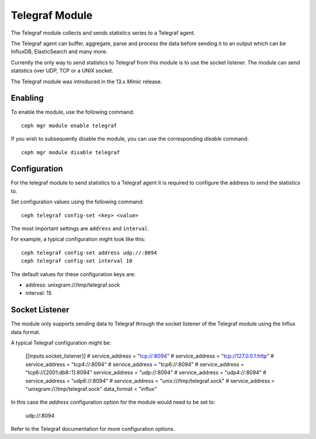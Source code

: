 ===============
Telegraf Module
===============
The Telegraf module collects and sends statistics series to a Telegraf agent.

The Telegraf agent can buffer, aggregate, parse and process the data before
sending it to an output which can be InfluxDB, ElasticSearch and many more.

Currently the only way to send statistics to Telegraf from this module is to
use the socket listener. The module can send statistics over UDP, TCP or
a UNIX socket.

The Telegraf module was introduced in the 13.x *Mimic* release.

--------
Enabling
--------

To enable the module, use the following command:

::

    ceph mgr module enable telegraf

If you wish to subsequently disable the module, you can use the corresponding
*disable* command:

::

    ceph mgr module disable telegraf

-------------
Configuration
-------------

For the telegraf module to send statistics to a Telegraf agent it is
required to configure the address to send the statistics to.

Set configuration values using the following command:

::

    ceph telegraf config-set <key> <value>


The most important settings are ``address`` and ``interval``.

For example, a typical configuration might look like this:

::

    ceph telegraf config-set address udp://:8094
    ceph telegraf config-set interval 10

The default values for these configuration keys are:

- address: unixgram:///tmp/telegraf.sock
- interval: 15

----------------
Socket Listener
----------------
The module only supports sending data to Telegraf through the socket listener
of the Telegraf module using the Influx data format.

A typical Telegraf configuration might be:


    [[inputs.socket_listener]]
    # service_address = "tcp://:8094"
    # service_address = "tcp://127.0.0.1:http"
    # service_address = "tcp4://:8094"
    # service_address = "tcp6://:8094"
    # service_address = "tcp6://[2001:db8::1]:8094"
    service_address = "udp://:8094"
    # service_address = "udp4://:8094"
    # service_address = "udp6://:8094"
    # service_address = "unix:///tmp/telegraf.sock"
    # service_address = "unixgram:///tmp/telegraf.sock"
    data_format = "influx"

In this case the `address` configuration option for the module would need to be set
to:

  udp://:8094


Refer to the Telegraf documentation for more configuration options.
